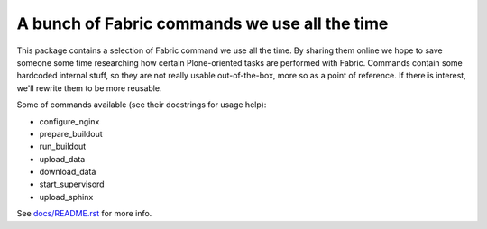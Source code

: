 A bunch of Fabric commands we use all the time
==============================================

This package contains a selection of Fabric command we use all the time. By
sharing them online we hope to save someone some time researching how certain
Plone-oriented tasks are performed with Fabric. Commands contain some hardcoded
internal stuff, so they are not really usable out-of-the-box, more so as a
point of reference. If there is interest, we'll rewrite them to be more
reusable.

Some of commands available (see their docstrings for usage help):

* configure_nginx
* prepare_buildout
* run_buildout
* upload_data
* download_data
* start_supervisord
* upload_sphinx

See `docs/README.rst <https://github.com/nzupan/niteoweb.fabfile/blob/master/docs/README.rst>`_ for more info.